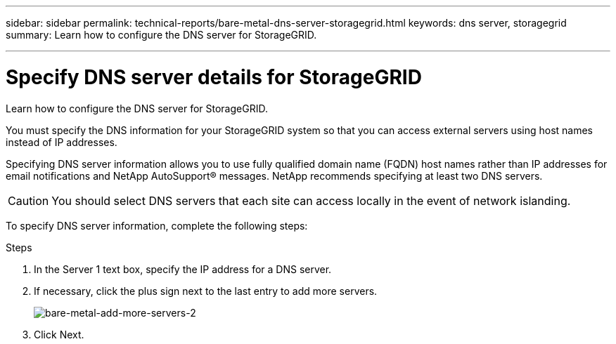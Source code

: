 ---
sidebar: sidebar
permalink: technical-reports/bare-metal-dns-server-storagegrid.html
keywords: dns server, storagegrid 
summary: Learn how to configure the DNS server for StorageGRID.

---

= Specify DNS server details for StorageGRID
:hardbreaks:
:nofooter:
:icons: font
:linkattrs:
:imagesdir: ../../media/

[.lead]
Learn how to configure the DNS server for StorageGRID.

You must specify the DNS information for your StorageGRID system so that you can access external servers using host names instead of IP addresses.

Specifying DNS server information allows you to use fully qualified domain name (FQDN) host names rather than IP addresses for email notifications and NetApp AutoSupport® messages. NetApp recommends specifying at least two DNS servers.

CAUTION: You should select DNS servers that each site can access locally in the event of network islanding.

To specify DNS server information, complete the following steps:

.Steps
. In the Server 1 text box, specify the IP address for a DNS server.
. If necessary, click the plus sign next to the last entry to add more servers.
+
image:bare-metal/bare-metal-add-more-servers-2.png[bare-metal-add-more-servers-2]
+
. Click Next.


